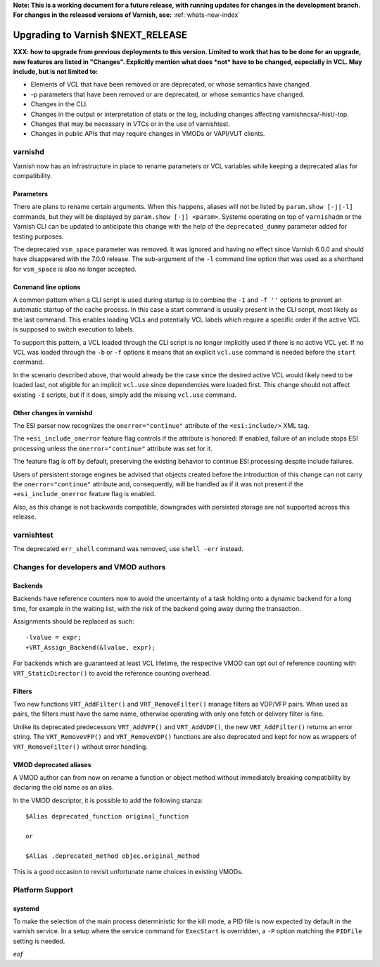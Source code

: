 **Note: This is a working document for a future release, with running
updates for changes in the development branch. For changes in the
released versions of Varnish, see:** :ref:`whats-new-index`

.. _whatsnew_upgrading_CURRENT:

%%%%%%%%%%%%%%%%%%%%%%%%%%%%%%%%%%%%%%
Upgrading to Varnish **$NEXT_RELEASE**
%%%%%%%%%%%%%%%%%%%%%%%%%%%%%%%%%%%%%%

**XXX: how to upgrade from previous deployments to this
version. Limited to work that has to be done for an upgrade, new
features are listed in "Changes". Explicitly mention what does *not*
have to be changed, especially in VCL. May include, but is not limited
to:**

* Elements of VCL that have been removed or are deprecated, or whose
  semantics have changed.

* -p parameters that have been removed or are deprecated, or whose
  semantics have changed.

* Changes in the CLI.

* Changes in the output or interpretation of stats or the log, including
  changes affecting varnishncsa/-hist/-top.

* Changes that may be necessary in VTCs or in the use of varnishtest.

* Changes in public APIs that may require changes in VMODs or VAPI/VUT
  clients.

varnishd
========

Varnish now has an infrastructure in place to rename parameters or VCL
variables while keeping a deprecated alias for compatibility.

Parameters
~~~~~~~~~~

There are plans to rename certain arguments. When this happens, aliases will
not be listed by ``param.show [-j|-l]`` commands, but they will be displayed
by ``param.show [-j] <param>``. Systems operating on top of ``varnishadm`` or
the Varnish CLI can be updated to anticipate this change with the help of the
``deprecated_dummy`` parameter added for testing purposes.

The deprecated ``vsm_space`` parameter was removed. It was ignored and having
no effect since Varnish 6.0.0 and should have disappeared with the 7.0.0
release. The sub-argument of the ``-l`` command line option that was used as
a shorthand for ``vsm_space`` is also no longer accepted.

Command line options
~~~~~~~~~~~~~~~~~~~~

A common pattern when a CLI script is used during startup is to
combine the ``-I`` and ``-f ''`` options to prevent an automatic
startup of the cache process. In this case a start command is usually
present in the CLI script, most likely as the last command. This
enables loading VCLs and potentially VCL labels which require a
specific order if the active VCL is supposed to switch execution to
labels.

To support this pattern, a VCL loaded through the CLI script is no
longer implicitly used if there is no active VCL yet. If no VCL was
loaded through the ``-b`` or ``-f`` options it means that an explicit
``vcl.use`` command is needed before the ``start`` command.

In the scenario described above, that would already be the case since the
desired active VCL would likely need to be loaded last, not eligible for an
implicit ``vcl.use`` since dependencies were loaded first. This change should
not affect existing ``-I`` scripts, but if it does, simply add the missing
``vcl.use`` command.

Other changes in varnishd
~~~~~~~~~~~~~~~~~~~~~~~~~

The ESI parser now recognizes the ``onerror="continue"`` attribute of
the ``<esi:include/>`` XML tag.

The ``+esi_include_onerror`` feature flag controls if the attribute is
honored: If enabled, failure of an include stops ESI processing unless
the ``onerror="continue"`` attribute was set for it.

The feature flag is off by default, preserving the existing behavior
to continue ESI processing despite include failures.

Users of persistent storage engines be advised that objects created
before the introduction of this change can not carry the
``onerror="continue"`` attribute and, consequently, will be handled as
if it was not present if the ``+esi_include_onerror`` feature flag is
enabled.

Also, as this change is not backwards compatible, downgrades with
persisted storage are not supported across this release.

varnishtest
===========

The deprecated ``err_shell`` command was removed, use ``shell -err`` instead.

Changes for developers and VMOD authors
=======================================

Backends
~~~~~~~~

Backends have reference counters now to avoid the uncertainty of a task
holding onto a dynamic backend for a long time, for example in the waiting
list, with the risk of the backend going away during the transaction.

Assignments should be replaced as such::

    -lvalue = expr;
    +VRT_Assign_Backend(&lvalue, expr);

.. XXX: there should be a coccinelle patch to help.

For backends which are guaranteed at least VCL lifetime, the
respective VMOD can opt out of reference counting with
``VRT_StaticDirector()`` to avoid the reference counting overhead.

Filters
~~~~~~~

Two new functions ``VRT_AddFilter()`` and ``VRT_RemoveFilter()``
manage filters as VDP/VFP pairs. When used as pairs, the filters must
have the same name, otherwise operating with only one fetch or
delivery filter is fine.

Unlike its deprecated predecessors ``VRT_AddVFP()`` and ``VRT_AddVDP()``,
the new ``VRT_AddFilter()`` returns an error string. The ``VRT_RemoveVFP()``
and ``VRT_RemoveVDP()`` functions are also deprecated and kept for now
as wrappers of ``VRT_RemoveFilter()`` without error handling.

VMOD deprecated aliases
~~~~~~~~~~~~~~~~~~~~~~~

A VMOD author can from now on rename a function or object method without
immediately breaking compatibility by declaring the old name as an alias.

In the VMOD descriptor, it is possible to add the following stanza::

    $Alias deprecated_function original_function

    or

    $Alias .deprecated_method objec.original_method

This is a good occasion to revisit unfortunate name choices in existing VMODs.

Platform Support
================

systemd
~~~~~~~

To make the selection of the main process deterministic for the kill mode, a
PID file is now expected by default in the varnish service. In a setup where
the service command for ``ExecStart`` is overridden, a ``-P`` option matching
the ``PIDFile`` setting is needed.

*eof*
